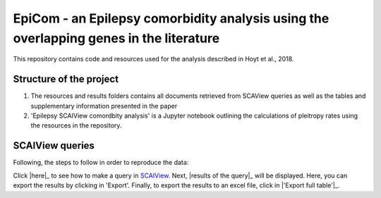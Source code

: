 EpiCom - an Epilepsy comorbidity analysis using the overlapping genes in the literature
=======================================================================================

This repository contains code and resources used for the analysis described in Hoyt et al., 2018.

Structure of the project
------------------------

1. The resources and results folders contains all documents retrieved from SCAView queries as well as the tables and supplementary information presented in the paper

2. 'Epilepsy SCAIView comordbity analysis' is a Jupyter notebook outlining the calculations of pleitropy rates using the resources in the repository.

SCAIView queries
----------------

Following, the steps to follow in order to reproduce the data:

Click |here|_ to see how to make a query in `SCAIView <http://academia.scaiview.com/academia/>`_.
Next, |results of the query|_ will be displayed. Here, you can export the results by clicking in 'Export'.
Finally, to export the results to an excel file, click in |'Export full table'|_.

.. |here| image:: https://github.com/cthoyt/EpiCom/blob/master/screenshots/step1.png
.. |results of the query| image:: https://github.com/cthoyt/EpiCom/blob/master/screenshots/step2.png
.. |'Export full table'| image:: https://github.com/cthoyt/EpiCom/blob/master/screenshots/step3.png
